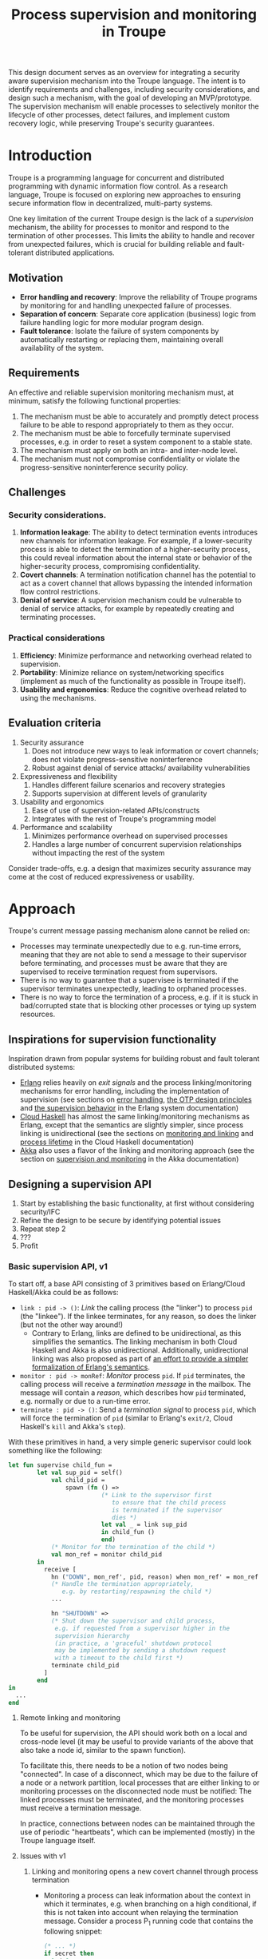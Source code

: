 #+TITLE: Process supervision and monitoring in Troupe
#+STARTUP: fnadjust
#+OPTIONS: toc:2

This design document serves as an overview for integrating a security aware supervision mechanism into the Troupe language.
The intent is to identify requirements and challenges, including security considerations, and design such a mechanism, with the goal of developing an MVP/prototype.
The supervision mechanism will enable processes to selectively monitor the lifecycle of other processes, detect failures, and implement custom recovery logic,
while preserving Troupe's security guarantees.

* Introduction
:properties:
:custom_id: sec-introduction
:end:

Troupe is a programming language for concurrent and distributed programming with dynamic information flow control.
As a research language, Troupe is focused on exploring new approaches to ensuring secure information flow in decentralized, multi-party systems.

One key limitation of the current Troupe design is the lack of a /supervision/ mechanism, the ability for processes to monitor and respond to the termination of other processes.
This limits the ability to handle and recover from unexpected failures, which is crucial for building reliable and fault-tolerant distributed applications.

** Motivation
:properties:
:custom_id: sec-motivation
:end:

- *Error handling and recovery*: Improve the reliability of Troupe programs by monitoring for and handling unexpected failure of processes.
- *Separation of concern*: Separate core application (business) logic from failure handling logic for more modular program design.
- *Fault tolerance*: Isolate the failure of system components by automatically restarting or replacing them, maintaining overall availability of the system.

** Requirements
:properties:
:custom_id: sec-requirements
:end:

An effective and reliable supervision monitoring mechanism must, at minimum, satisfy the following functional properties:
1. The mechanism must be able to accurately and promptly detect process failure to be able to respond appropriately to them as they occur.
2. The mechanism must be able to forcefully terminate supervised processes, e.g. in order to reset a system component to a stable state.
4. The mechanism must apply on both an intra- and inter-node level.
5. The mechanism must not compromise confidentiality or violate the progress-sensitive noninterference security policy.

** Challenges
:properties:
:custom_id: sec-challenges
:end:

*** Security considerations.

1. *Information leakage*: The ability to detect termination events introduces new channels for information leakage. For example, if a lower-security process is able to detect the termination of a higher-security process, this could reveal information about the internal state or behavior of the higher-security process, compromising confidentiality.
2. *Covert channels*: A termination notification channel has the potential to act as a covert channel that allows bypassing the intended information flow control restrictions.
3. *Denial of service*: A supervision mechanism could be vulnerable to denial of service attacks, for example by repeatedly creating and terminating processes.

*** Practical considerations

1. *Efficiency*: Minimize performance and networking overhead related to supervision.
2. *Portability*: Minimize reliance on system/networking specifics (implement as much of the functionality as possible in Troupe itself).
3. *Usability and ergonomics*: Reduce the cognitive overhead related to using the mechanisms.

** Evaluation criteria
:properties:
:custom_id: sec-evaluation-criteria
:end:

1. Security assurance
   1. Does not introduce new ways to leak information or covert channels; does not violate progress-sensitive noninterference
   2. Robust against denial of service attacks/ availability vulnerabilities
2. Expressiveness and flexibility
   1. Handles different failure scenarios and recovery strategies
   2. Supports supervision at different levels of granularity
3. Usability and ergonomics
   1. Ease of use of supervision-related APIs/constructs
   2. Integrates with the rest of Troupe's programming model
4. Performance and scalability
   1. Minimizes performance overhead on supervised processes
   2. Handles a large number of concurrent supervision relationships without impacting the rest of the system

Consider trade-offs, e.g. a design that maximizes security assurance may come at the cost of reduced expressiveness or usability.

* Approach
:properties:
:custom_id: sec-approach
:end:

Troupe's current message passing mechanism alone cannot be relied on:
- Processes may terminate unexpectedly due to e.g. run-time errors,
  meaning that they are not able to send a message to their supervisor
  before terminating, and processes must be aware that they are
  supervised to receive termination request from supervisors.
- There is no way to guarantee that a supervisee is terminated if the
  supervisor terminates unexpectedly, leading to orphaned processes.
- There is no way to force the termination of a process, e.g. if it is
  stuck in bad/corrupted state that is blocking other processes or
  tying up system resources.

** Inspirations for supervision functionality

Inspiration drawn from popular systems for building robust and fault tolerant distributed systems: 
- [[https://www.erlang.org/][Erlang]] relies heavily on /exit signals/ and the process linking/monitoring mechanisms for error handling, including the implementation of supervision (see sections on [[https://www.erlang.org/doc/system/robustness.html#error-handling][error handling]], [[https://www.erlang.org/doc/system/design_principles.html][the OTP design principles]] and [[https://www.erlang.org/doc/system/sup_princ.html][the supervision behavior]] in the Erlang system documentation)
- [[http://haskell-distributed.github.io/][Cloud Haskell]] has almost the same linking/monitoring mechanisms as Erlang, except that the semantics are slightly simpler, since process linking is unidirectional (see the sections on [[http://haskell-distributed.github.io/tutorials/3ch.html#monitoring-and-linking][monitoring and linking]] and [[http://haskell-distributed.github.io/tutorials/3ch.html#process-lifetime][process lifetime]] in the Cloud Haskell documentation)
- [[https://akka.io/][Akka]] also uses a flavor of the linking and monitoring approach (see the section on [[https://doc.akka.io/libraries/akka-core/current/general/supervision.html][supervision and monitoring]] in the Akka documentation)

** Designing a supervision API

1. Start by establishing the basic functionality, at first without considering security/IFC
2. Refine the design to be secure by identifying potential issues
3. Repeat step 2
4. ???
5. Profit

*** Basic supervision API, v1

To start off, a base API consisting of 3 primitives based on Erlang/Cloud Haskell/Akka could be as follows:
- ~link : pid -> ()~: /Link/ the calling process (the "linker") to process ~pid~ (the "linkee"). If the linkee
  terminates, for any reason, so does the linker (but not the other way around!)
  - Contrary to Erlang, links are defined to be unidirectional, as
    this simplifies the semantics. The linking mechanism in both Cloud Haskell and Akka is also unidirectional.
    Additionally, unidirectional linking was also proposed as part of
    [[https://dl.acm.org/doi/10.1145/1863509.1863514][an effort to provide a simpler formalization of Erlang's
    semantics]].
- ~monitor : pid -> monRef~: /Monitor/ process ~pid~. If ~pid~ terminates, the
  calling process will receive a /termination message/ in the mailbox.
  The message will contain a /reason/, which describes how ~pid~
  terminated, e.g. normally or due to a run-time error.   
- ~terminate : pid -> ()~: Send a /termination signal/ to process ~pid~,
  which will force the termination of ~pid~ (similar to Erlang's ~exit/2~,
  Cloud Haskell's ~kill~ and Akka's ~stop~).


With these primitives in hand, a very simple generic supervisor could look something like the following:
#+BEGIN_SRC sml
let fun supervise child_fun =
        let val sup_pid = self()
            val child_pid =
                spawn (fn () =>
                          (* Link to the supervisor first
                             to ensure that the child process
                             is terminated if the supervisor
                             dies *)
                          let val _ = link sup_pid
                          in child_fun ()
                          end)
            (* Monitor for the termination of the child *)
            val mon_ref = monitor child_pid
        in
          receive [
            hn ("DOWN", mon_ref', pid, reason) when mon_ref' = mon_ref =>                        
            (* Handle the termination appropriately,
               e.g. by restarting/respawning the child *)
            ...

            hn "SHUTDOWN" =>
            (* Shut down the supervisor and child process,
             e.g. if requested from a supervisor higher in the
             supervision hierarchy
             (in practice, a 'graceful' shutdown protocol
             may be implemented by sending a shutdown request
             with a timeout to the child first *)
            terminate child_pid
          ]
        end
in
  ...
end
#+END_SRC

**** Remote linking and monitoring

To be useful for supervision, the API should work both on a local and
cross-node level (it may be useful to provide variants of the above
that also take a node id, similar to the spawn function).

To facilitate this, there needs to be a notion of two nodes being
"connected". In case of a disconnect, which may be due to the failure
of a node or a network partition, local processes that are either
linking to or monitoring processes on the disconnected node must be
notified: The linked processes must be terminated, and the monitoring
processes must receive a termination message.

In practice, connections between nodes can be maintained through the
use of periodic "heartbeats", which can be implemented (mostly) in the
Troupe language itself.

**** Issues with v1

1. Linking and monitoring opens a new covert channel through process termination
   - Monitoring a process can leak information about the context in
     which it terminates, e.g. when branching on a high conditional,
     if this is not taken into account when relaying the termination
     message.
     Consider a process P_{1} running code that contains the
     following snippet:
     #+begin_src sml :eval no
     (* ... *)
     if secret then
       1 / 0
     else
       ()
     #+end_src
     Now consider another process P_{2}, running the following code:
     #+begin_src sml :eval no
     let
       (* obtain pid ... *)
       val ref = monitor P1
     in
       receive [
         hn ("DOWN", ref', pid, "NORMAL") => print "So it was false, huh",
         hn ("DOWN", ref', pid, err)      => print "So it was true, huh"
       ]
     end
     #+end_src
     
   - Similarly, linking or monitoring a process can also leak information about the context of the process, but in a more subtle way.
     Consider a process P_{1} running code that contains the following snippet:
     #+begin_src sml :eval no
     (* ... *)
     if secret then
       1 / 0
     else
       (* ... *)
     #+end_src
     Now consider another process P_{2}, which may be local, running the following code:
     #+begin_src sml :eval no
     let val _ = link pid
         fun loop i =
             let val _ = send (P3, i)
                 val _ = sleep 250
             in loop (i + 1)
     in
       loop 0
     end
     #+end_src
     Assuming that the network is reasonably reliable, the value of ~secret~
     can be exfiltrated to P_{3}, which may be residing on a remote, untrusted
     node. Since P_{2} is executing in a public context, there is nothing
     stopping it from continuously sending "heartbeats" to P_{3} - it is in a public context - thereby
     leaking information through the lack of output: If P_{1} dies, so does P_{2}.
     This can also be achieved using a monitor instead of link.     
     
2. Linking poses a potential availability concern, as an adversary can
   cause a (long running) process to link to another process under the adversary's
   control, e.g. when evaluating untrusted code, and thereby
   indirectly kill the linked process:   
     #+begin_src sml :eval no
     let val kill_pid = spawn(fn () => receive [ hn "die" => 1 / 0 ])
         fun kill_fun () = link kill_pid
         val _ = send (P, kill_fun)
     in
       (* ... *)
       send (kill_pid, "die")
     end
     #+end_src

3. The ability to terminate arbitrary processes also directly enables
   a denial-of-service attack by killing off processes.

*** Supervision API, v2

First, an attempt to modify the semantics to address/mitigate the confidentiality related issues identified with the basic API, postponing the availability concerns.

Both monitoring and linking can be seen as a "delayed" form of (indirect) message passing: The terminating process sends a "signal" (a generalized sort of message) to the monitor/linker.

**** Linking

One challenge in dealing with the leak in the linking example of the previous section is that by the time the violation is identified, it's already "too late" - we do not know ahead of time the context in which a process will terminate, and by the time the runtime kills the linker, information may have already leaked through the progress channel.

One way to address this is to modify the ~link~ function to also take a security label, say l_{1}, in addition to the ID of the process to link with, and calling the function raises the blocking label of the caller to l_{1}.
Additionally, the guarantees on linking must be "weakened" (relative to how it works in Erlang & friends) by only enforcing that the linker (caller) will be terminated, if the linkee terminated with a blocking label l_{2} equal to or lower than l_{1}, i.e. l_{2} ⊑ l_{1}. 

In the example from the previous section, if the label supplied to the ~link~ function is higher than that of P_{3}, the first call to ~send~ will cause the runtime security monitor to terminate P_{2} due to an IFC violation, and P_{3} will never receive /any/ heartbeats, preventing a leak through the divergence of P_{2}.

**** Monitoring

One obvious way to ensure that information about the execution context (e.g. which branches have been taken)
is not leaked /directly/ via monitoring, as illustrated in the previous section, is
to taint the termination message/signal with the blocking level of the process at the point of
termination.

Assuming that the normal message passing mechanism is used for
sending/delivery, the run-time monitor can enforce a secure information flow:
- Termination messages bound for external monitors at untrusted nodes will be blocked
- Local monitors must either be operating in a security
  context that is at least as confidential as the terminated process, or
  explicitly raise the blocking level temporarily, in order to receive
  the termination message. This in turn means that they cannot relay
  the information to others without the authority to declassify it and
  lower the blocking level.


For the example in the previous section, this will ensure that an external monitor on an untrusted
node cannot learn about termination that was influenced by confidential information. A local
monitor will not be able to receive messages without operating in a secret context, and thus cannot leak information through heartbeats.
Similar to linking, this slightly "weakens" the guarantees on the monitoring relationship,
in the sense that whether a termination message is delivered depends on the trust relationship
between nodes (in addition to network stability).

**** Issues with v2

Terminating a process using the ~terminate~ function can also be used to leak information, by combining it with links and monitors.
Consider a process P_{1} running code that contains the following snippet:
#+begin_src sml :eval no
(* ... *)
if secret then
  terminate P2
else
  (* ... *)
#+end_src
where P_{2} is some local process.
A third local process P_{3} can link itself to P_{2} and use the same heartbeat trick as earlier to exfiltrate the value of ~secret~.
If P_{2} is just some process that is operating in a public context and waiting indefinitely, the link can be public, and the heartbeats will go through.
Similarly, swapping the link for a monitor means that P_{3} can leak the information directly.

*** Supervision API, v3

One possible solution to deal with such a leak through the ~terminate~ function, is to also taint the termination signal that is sent when calling ~terminate~ with the context of the sender, and then /propagate/ that taint to the termination signal that is sent when the receiver terminates.
Essentially, the context of the receiving process is raised to the least upper bound of its current context and the senders context before it is terminated.

This means that the restrictions added on links and monitors in added v2 kicks in and prevents a leak like in the previous section:
P_{3} needs to be in a secret context in order to be linked to P_{2}, which means that it is not able to send heartbeats to untrusted nodes.
Similar, if P_{3} is monitoring P_{2}, it won't be able to receive any termination messages unless it is in a secret context. 

If the termination signal is sent to an untrusted node in a secret context, it also needs to be blocked.

* TODO Resources

/list of resources go here.../
